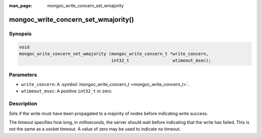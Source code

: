 :man_page: mongoc_write_concern_set_wmajority

mongoc_write_concern_set_wmajority()
====================================

Synopsis
--------

.. code-block:: none

  void
  mongoc_write_concern_set_wmajority (mongoc_write_concern_t *write_concern,
                                      int32_t                 wtimeout_msec);

Parameters
----------

* ``write_concern``: A :symbol:`mongoc_write_concern_t <mongoc_write_concern_t>`.
* ``wtimeout_msec``: A positive ``int32_t`` or zero.

Description
-----------

Sets if the write must have been propagated to a majority of nodes before indicating write success.

The timeout specifies how long, in milliseconds, the server should wait before indicating that the write has failed. This is not the same as a socket timeout. A value of zero may be used to indicate no timeout.

